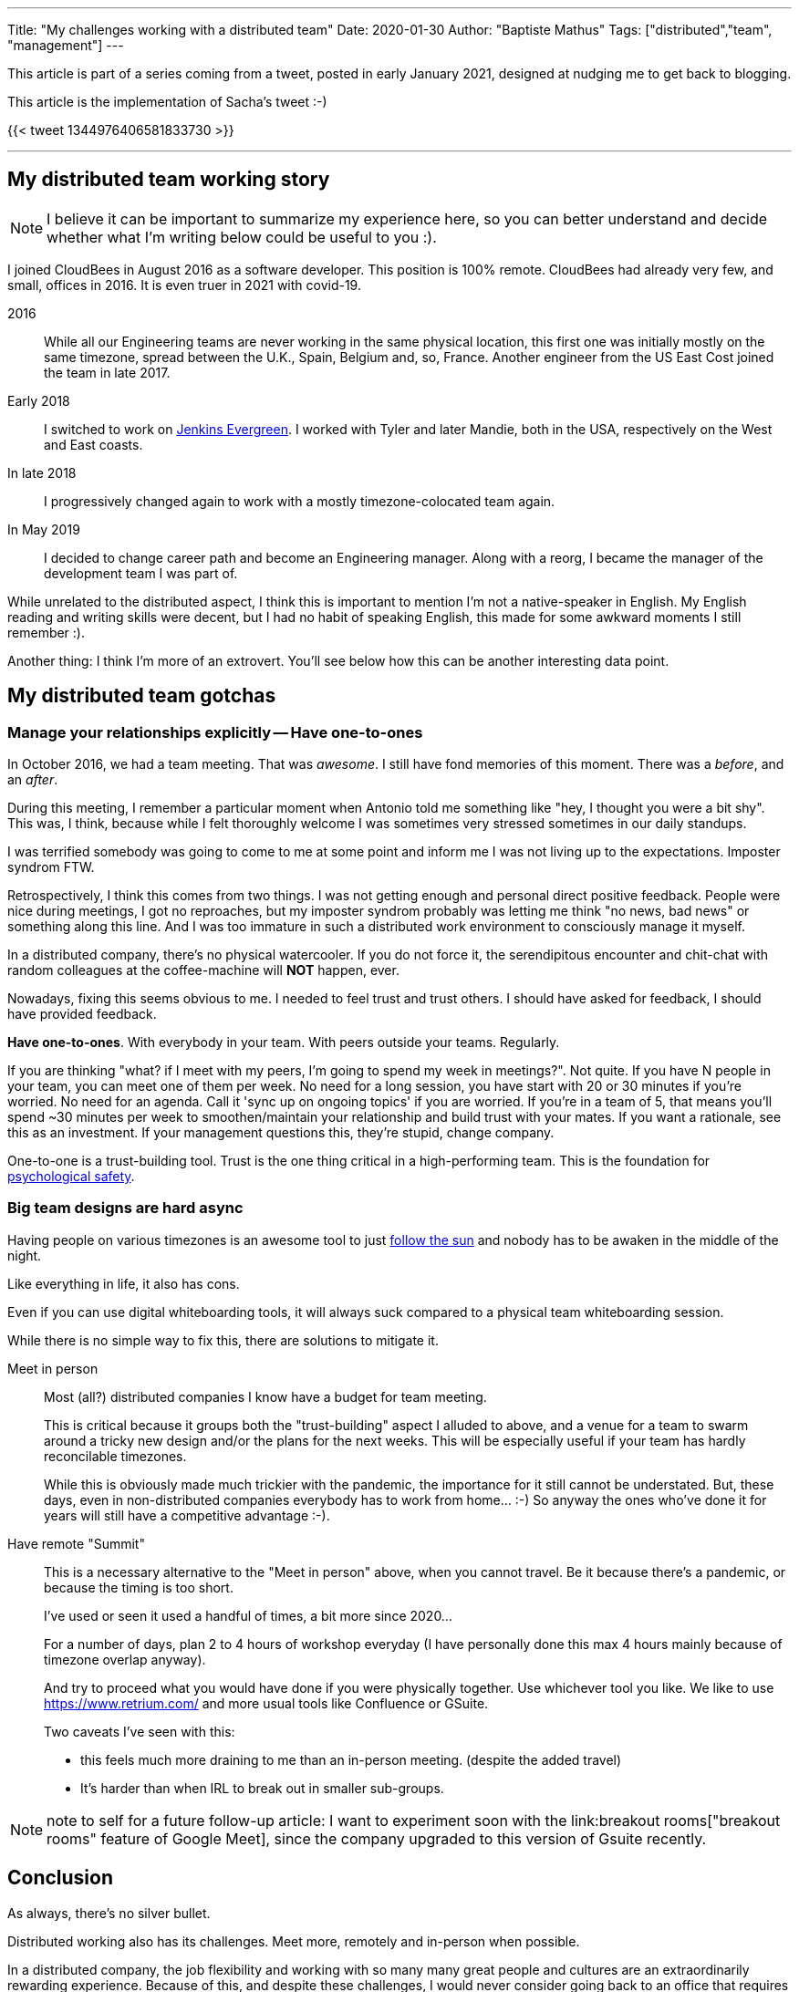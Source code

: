 ---
Title: "My challenges working with a distributed team"
Date: 2020-01-30
Author: "Baptiste Mathus"
Tags: ["distributed","team", "management"]
---

This article is part of a series coming from a tweet, posted in early January 2021, designed at nudging me to get back to blogging.

This article is the implementation of Sacha's tweet :-)

{{< tweet 1344976406581833730 >}}

---

== My distributed team working story

NOTE: I believe it can be important to summarize my experience here, so you can better understand and decide whether what I'm writing below could be useful to you :).

I joined CloudBees in August 2016 as a software developer.
This position is 100% remote.
CloudBees had already very few, and small, offices in 2016.
It is even truer in 2021 with covid-19.

2016:: While all our Engineering teams are never working in the same physical location, this first one was initially mostly on the same timezone, spread between the U.K., Spain, Belgium and, so, France.
Another engineer from the US East Cost joined the team in late 2017.

Early 2018:: I switched to work on link:https://github.com/jenkins-infra/evergree[Jenkins Evergreen].
I worked with Tyler and later Mandie, both in the USA, respectively on the West and East coasts.

In late 2018:: I progressively changed again to work with a mostly timezone-colocated team again.

In May 2019:: I decided to change career path and become an Engineering manager.
Along with a reorg, I became the manager of the development team I was part of.

While unrelated to the distributed aspect, I think this is important to mention I'm not a native-speaker in English.
My English reading and writing skills were decent, but I had no habit of speaking English, this made for some awkward moments I still remember :).

Another thing: I think I'm more of an extrovert.
You'll see below how this can be another interesting data point.

== My distributed team gotchas

=== Manage your relationships explicitly -- Have one-to-ones

In October 2016, we had a team meeting.
That was _awesome_.
I still have fond memories of this moment.
There was a _before_, and an _after_.

During this meeting, I remember a particular moment when Antonio told me something like "hey, I thought you were a bit shy".
This was, I think, because while I felt thoroughly welcome I was sometimes very stressed sometimes in our daily standups.

I was terrified somebody was going to come to me at some point and inform me I was not living up to the expectations.
Imposter syndrom FTW.

Retrospectively, I think this comes from two things.
I was not getting enough and personal direct positive feedback.
People were nice during meetings, I got no reproaches, but my imposter syndrom probably was letting me think "no news, bad news" or something along this line.
And I was too immature in such a distributed work environment to consciously manage it myself.

In a distributed company, there's no physical watercooler.
If you do not force it, the serendipitous encounter and chit-chat with random colleagues at the coffee-machine will *NOT* happen, ever.

Nowadays, fixing this seems obvious to me.
I needed to feel trust and trust others.
I should have asked for feedback, I should have provided feedback.

*Have one-to-ones*.
With everybody in your team.
With peers outside your teams.
Regularly.

If you are thinking "what? if I meet with my peers, I'm going to spend my week in meetings?".
Not quite.
If you have N people in your team, you can meet one of them per week.
No need for a long session, you have start with 20 or 30 minutes if you're worried.
No need for an agenda.
Call it 'sync up on ongoing topics' if you are worried.
If you're in a team of 5, that means you'll spend ~30 minutes per week to smoothen/maintain your relationship and build trust with your mates.
If you want a rationale, see this as an investment.
If your management questions this,  they're stupid, change company.

One-to-one is a trust-building tool.
Trust is the one thing critical in a high-performing team.
This is the foundation for link:https://hbr.org/2017/08/high-performing-teams-need-psychological-safety-heres-how-to-create-it[psychological safety].

=== Big team designs are hard async

Having people on various timezones is an awesome tool to just link:https://en.wikipedia.org/wiki/Follow-the-sun[follow the sun] and nobody has to be awaken in the middle of the night.

Like everything in life, it also has cons.

Even if you can use digital whiteboarding tools, it will always suck compared to a physical team whiteboarding session.

While there is no simple way to fix this, there are solutions to mitigate it.

Meet in person::
Most (all?) distributed companies I know have a budget for team meeting.
+
This is critical because it groups both the "trust-building" aspect I alluded to above, and a venue for a team to swarm around a tricky new design and/or the plans for the next weeks.
This will be especially useful if your team has hardly reconcilable timezones.
+
While this is obviously made much trickier with the pandemic, the importance for it still cannot be understated.
But, these days, even in non-distributed companies everybody has to work from home... :-)
So anyway the ones who've done it for years will still have a competitive advantage :-).

Have remote "Summit"::
This is a necessary alternative to the "Meet in person" above, when you cannot travel.
Be it because there's a pandemic, or because the timing is too short.
+
I've used or seen it used a handful of times, a bit more since 2020...
+
For a number of days, plan 2 to 4 hours of workshop everyday
(I have personally done this max 4 hours mainly because of timezone overlap anyway).
+
And try to proceed what you would have done if you were physically together.
Use whichever tool you like.
We like to use https://www.retrium.com/ and more usual tools like Confluence or GSuite.
+
Two caveats I've seen with this:
+
* this feels much more draining to me than an in-person meeting.
(despite the added travel)
* It's harder than when IRL to break out in smaller sub-groups.

NOTE: note to self for a future follow-up article: I want to experiment soon with the link:breakout rooms["breakout rooms" feature of Google Meet], since the company upgraded to this version of Gsuite recently.

== Conclusion

As always, there's no silver bullet.

Distributed working also has its challenges.
Meet more, remotely and in-person when possible.

In a distributed company, the job flexibility and working with so many many great people and cultures are an extraordinarily rewarding experience.
Because of this, and despite these challenges, I would never consider going back to an office that requires full-time presence.
